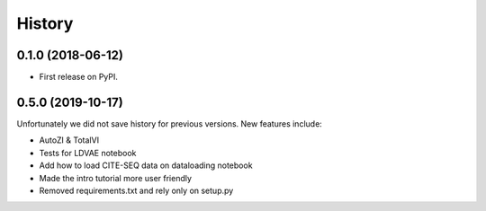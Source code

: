 =======
History
=======

0.1.0 (2018-06-12)
------------------

* First release on PyPI.

0.5.0 (2019-10-17)
------------------
Unfortunately we did not save history for previous versions. New features include:

* AutoZI & TotalVI
* Tests for LDVAE notebook
* Add how to load CITE-SEQ data on dataloading notebook
* Made the intro tutorial more user friendly
* Removed requirements.txt and rely only on setup.py


